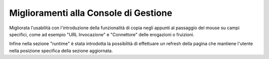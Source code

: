 Miglioramenti alla Console di Gestione
---------------------------------------

Migliorata l'usabilità con l'introduzione della funzionalità di copia negli appunti al passaggio del mouse su campi specifici, come ad esempio "URL Invocazione" e "Connettore" delle erogazioni o fruizioni.

Infine nella sezione "runtime" è stata introdotta la possibilità di effettuare un refresh della pagina che mantiene l'utente nella posizione specifica della sezione aggiornata.
